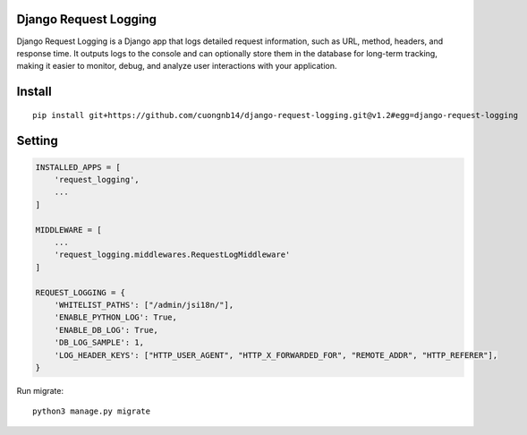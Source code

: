 Django Request Logging
===================

Django Request Logging is a Django app that logs detailed request information, such as URL, method, headers, and response time. It outputs logs to the console and can optionally store them in the database for long-term tracking, making it easier to monitor, debug, and analyze user interactions with your application.

Install
=======

::

    pip install git+https://github.com/cuongnb14/django-request-logging.git@v1.2#egg=django-request-logging

Setting
=======

.. code:: python

    INSTALLED_APPS = [
        'request_logging',
        ...
    ]

    MIDDLEWARE = [
        ...
        'request_logging.middlewares.RequestLogMiddleware'
    ]

    REQUEST_LOGGING = {
        'WHITELIST_PATHS': ["/admin/jsi18n/"],
        'ENABLE_PYTHON_LOG': True,
        'ENABLE_DB_LOG': True,
        'DB_LOG_SAMPLE': 1,
        'LOG_HEADER_KEYS': ["HTTP_USER_AGENT", "HTTP_X_FORWARDED_FOR", "REMOTE_ADDR", "HTTP_REFERER"],
    }


Run migrate:

::

    python3 manage.py migrate
